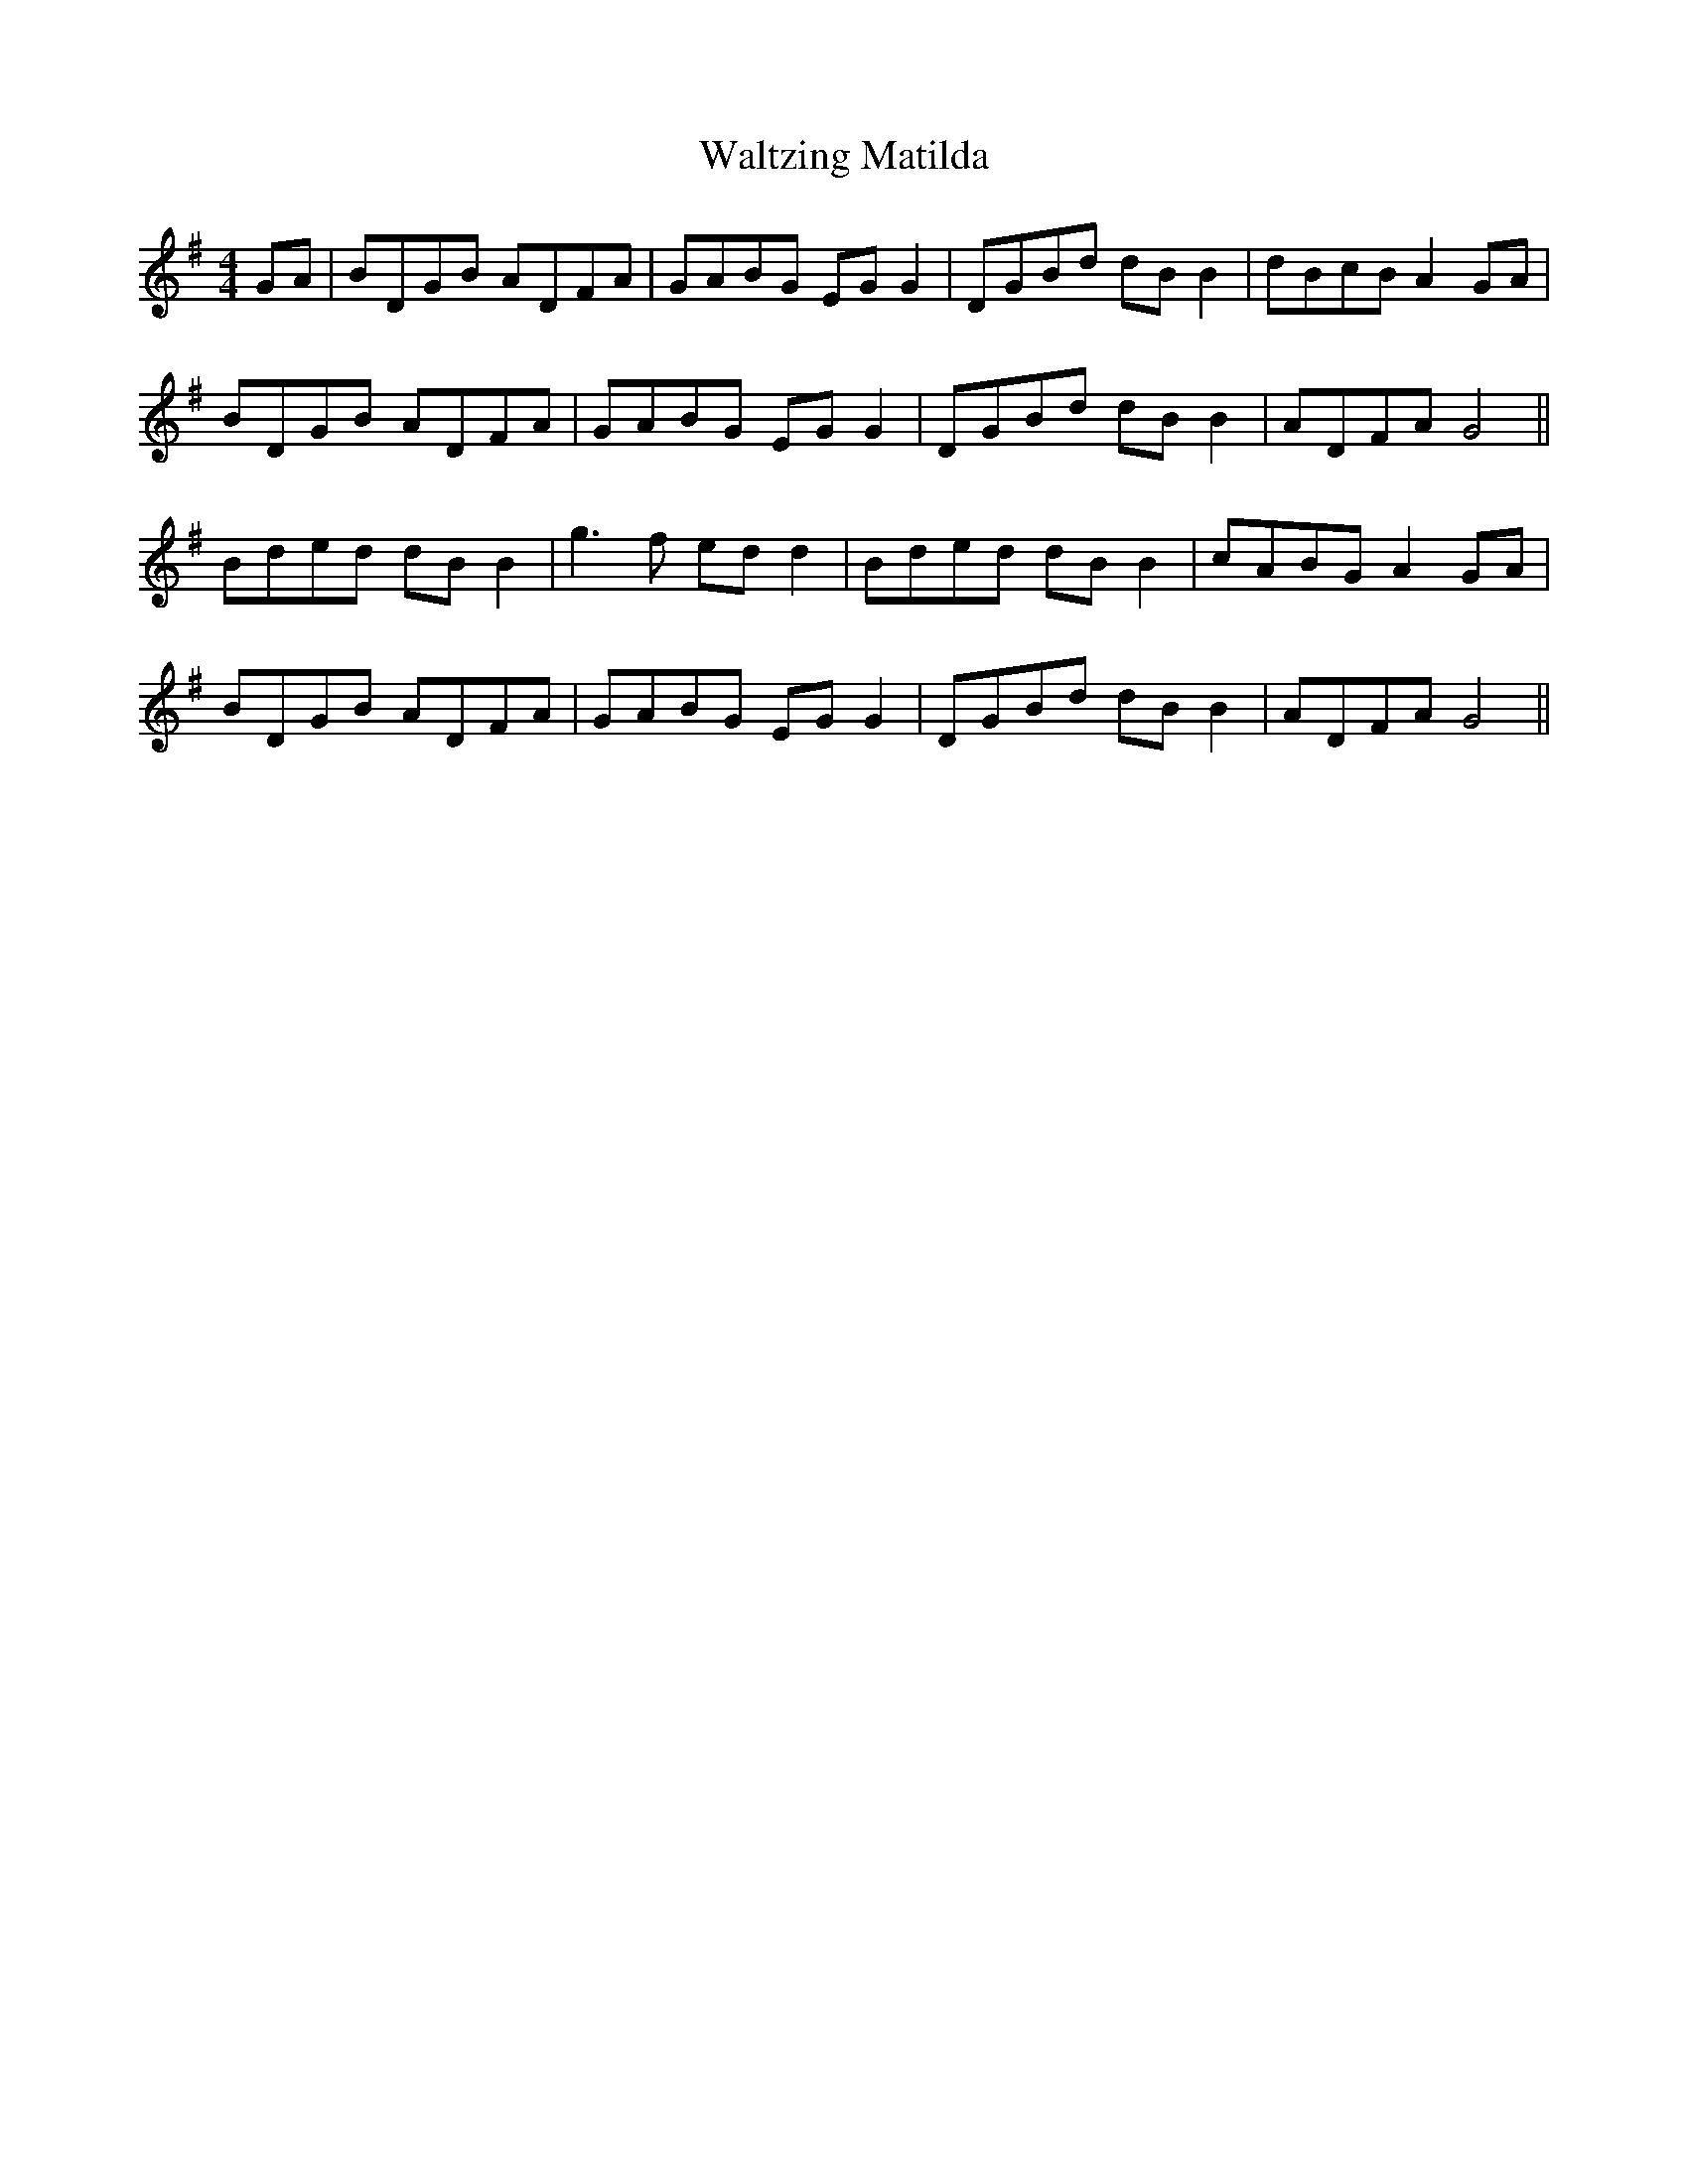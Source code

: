 X: 42081
T: Waltzing Matilda
R: barndance
M: 4/4
K: Gmajor
GA|BDGB ADFA|GABG EG G2|DGBd dB B2|dBcB A2GA|
BDGB ADFA|GABG EG G2|DGBd dB B2|ADFA G4||
Bded dB B2|g3f ed d2|Bded dB B2|cABG A2 GA|
BDGB ADFA|GABG EG G2|DGBd dB B2|ADFA G4||

